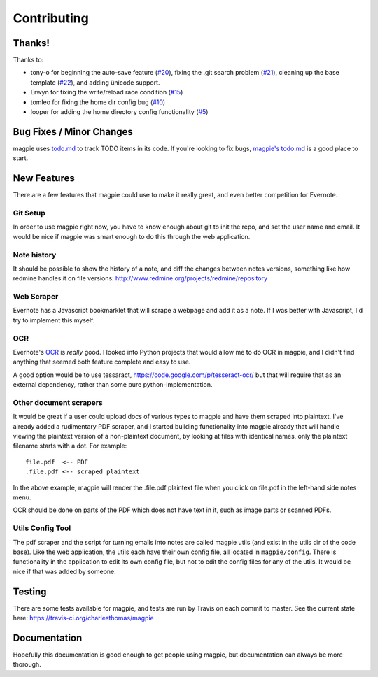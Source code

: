 ============
Contributing
============

Thanks!
-------
Thanks to:

* tony-o for beginning the auto-save feature (`#20`_), fixing the .git search
  problem (`#21`_), cleaning up the base template (`#22`_), and adding ünicode 
  support.

* Erwyn for fixing the write/reload race condition (`#15`_)

* tomleo for fixing the home dir config bug (`#10`_)

* looper for adding the home directory config functionality (`#5`_)

Bug Fixes / Minor Changes
-------------------------
magpie uses `todo.md`_ to track TODO items in its code. If you're looking to fix
bugs, `magpie's todo.md`_ is a good place to start.

New Features
------------
There are a few features that magpie could use to make it really great, and even
better competition for Evernote.

Git Setup
=========
In order to use magpie right now, you have to know enough about git to init the
repo, and set the user name and email. It would be nice if magpie was smart
enough to do this through the web application.

Note history
=========
It should be possible to show the history of a note, and diff the changes between
notes versions, something like how redmine handles it on file versions:
http://www.redmine.org/projects/redmine/repository

Web Scraper
===========
Evernote has a Javascript bookmarklet that will scrape a webpage and add it as a
note. If I was better with Javascript, I'd try to implement this myself.

OCR
===
Evernote's `OCR`_ is *really* good. I looked into Python projects that would
allow me to do OCR in magpie, and I didn't find anything that seemed both
feature complete and easy to use.

A good option would be to use tessaract, https://code.google.com/p/tesseract-ocr/ 
but that will require that as an external dependency, rather than some
pure python-implementation.

Other document scrapers
=======================
It would be great if a user could upload docs of various types to magpie and
have them scraped into plaintext. I've already added a rudimentary PDF scraper,
and I started building functionality into magpie already that will handle
viewing the plaintext version of a non-plaintext document, by looking at files
with identical names, only the plaintext filename starts with a dot. For
example::

    file.pdf  <-- PDF
    .file.pdf <-- scraped plaintext

In the above example, magpie will render the .file.pdf plaintext file when you
click on file.pdf in the left-hand side notes menu.

OCR should be done on parts of the PDF which does not have text in it, such as 
image parts or scanned PDFs.

Utils Config Tool
=================
The pdf scraper and the script for turning emails into notes are called magpie
utils (and exist in the utils dir of the code base). Like the web application,
the utils each have their own config file, all located in ``magpie/config``.
There is functionality in the application to edit its own config file, but not
to edit the config files for any of the utils. It would be nice if that was
added by someone.

Testing
-------
There are some tests available for magpie, and tests are run by Travis on
each commit to master. See the current state here:
https://travis-ci.org/charlesthomas/magpie

Documentation
-------------
Hopefully this documentation is good enough to get people using magpie, but
documentation can always be more thorough.

.. _#20: https://github.com/charlesthomas/magpie/pull/20
.. _#21: https://github.com/charlesthomas/magpie/pull/21
.. _#22: https://github.com/charlesthomas/magpie/pull/22
.. _#15: https://github.com/charlesthomas/magpie/pull/15
.. _#10: https://github.com/charlesthomas/magpie/pull/10
.. _#5: https://github.com/charlesthomas/magpie/pull/5
.. _todo.md: https://github.com/charlesthomas/todo.md
.. _magpie's todo.md: https://github.com/charlesthomas/magpie/blob/master/todo.md
.. _OCR: https://en.wikipedia.org/wiki/Optical_character_recognition
.. _Travis-CI: https://travis-ci.org/
.. _.travis.yaml: http://docs.travis-ci.com/user/languages/python/
